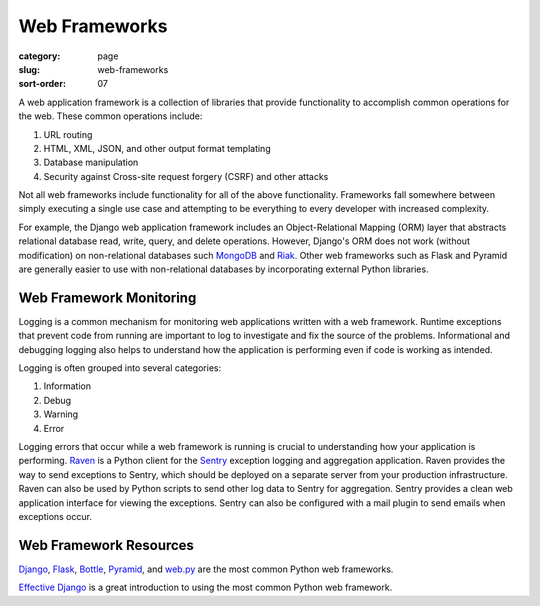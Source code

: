 Web Frameworks
==============

:category: page
:slug: web-frameworks
:sort-order: 07

A web application framework is a collection of libraries that 
provide functionality to accomplish common operations for the web. These
common operations include:

1. URL routing
2. HTML, XML, JSON, and other output format templating
3. Database manipulation
4. Security against Cross-site request forgery (CSRF) and other attacks

Not all web frameworks include functionality for all of the above 
functionality. Frameworks fall somewhere between simply executing a 
single use case and attempting to be everything to every developer with
increased complexity. 

For example, the Django web application framework includes an 
Object-Relational Mapping (ORM) layer that abstracts relational database 
read, write, query, and delete operations. However, Django's ORM
does not work (without modification) on non-relational databases such 
`MongoDB <http://www.mongodb.org/>`_ and `Riak <http://docs.basho.com/>`_.
Other web frameworks such as Flask and Pyramid are generally easier to
use with non-relational databases by incorporating external Python libraries.


Web Framework Monitoring
------------------------
Logging is a common mechanism for monitoring web applications written with a
web framework. Runtime exceptions that prevent code from running are 
important to log to investigate and fix the source of the problems. 
Informational and debugging logging also helps to understand how the 
application is performing even if code is working as intended.

Logging is often grouped into several categories:

1. Information
2. Debug
3. Warning
4. Error

Logging errors that occur while a web framework is running is crucial to
understanding how your application is performing. 
`Raven <http://raven.readthedocs.org/en/latest/>`_ is a Python client for the
`Sentry <https://github.com/getsentry/sentry>`_ exception logging and 
aggregation application. Raven provides the way to send exceptions to
Sentry, which should be deployed on a separate server from your production
infrastructure. Raven can also be used by Python scripts to send other
log data to Sentry for aggregation. Sentry provides a clean web application
interface for viewing the exceptions. Sentry can also be configured with a
mail plugin to send emails when exceptions occur.


Web Framework Resources
-----------------------
`Django <http://www.djangoproject.com/>`_, 
`Flask <http://flask.pocoo.org/>`_,
`Bottle <http://bottlepy.org/docs/dev/>`_,
`Pyramid <http://www.pylonsproject.org/>`_, and
`web.py <http://webpy.org/>`_ are the most common Python web frameworks.

`Effective Django <http://effectivedjango.com/>`_ is a great introduction to
using the most common Python web framework.

